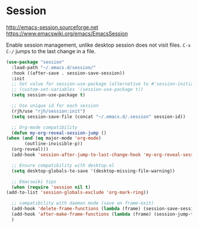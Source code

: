 * Session
http://emacs-session.sourceforge.net
https://www.emacswiki.org/emacs/EmacsSession

Enable session management, unlike desktop session does not visit files.
=C-x C-/= jumps to the last change in a file.

  #+begin_src emacs-lisp
    (use-package "session"
      :load-path "~/.emacs.d/session/"
      :hook ((after-save . session-save-session))
      :init
      ;; Set value for session-use-package (alternative to #'session-initialize)
      ;; (custom-set-variables '(session-use-package t))
      (setq session-use-package t)

      ;; Use unique id for each session
      (rjh/use "rjh/session:init")
      (setq session-save-file (concat "~/.emacs.d/.session" session-id))

      ;; Org-mode compatibility
      (defun my-org-reveal-session-jump ()
	(when (and (eq major-mode 'org-mode)
		   (outline-invisible-p))
	  (org-reveal)))
      (add-hook 'session-after-jump-to-last-change-hook 'my-org-reveal-session-jump)

      ;; Ensure compatibility with desktop.el
      (setq desktop-globals-to-save '(desktop-missing-file-warning))

      ;; Emacswiki tips
      (when (require 'session nil t)
	(add-to-list 'session-globals-exclude 'org-mark-ring))

      ;; compatibility with daemon mode (save on frame-exit)
      (add-hook 'delete-frame-functions (lambda (frame) (session-save-session t)))
      (add-hook 'after-make-frame-functions (lambda (frame) (session-jump-to-last-change)))
      )
  #+end_src

